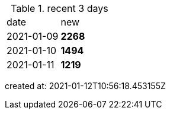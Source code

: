 
.recent 3 days
|===

|date|new


^|2021-01-09
>s|2268


^|2021-01-10
>s|1494


^|2021-01-11
>s|1219


|===

created at: 2021-01-12T10:56:18.453155Z
